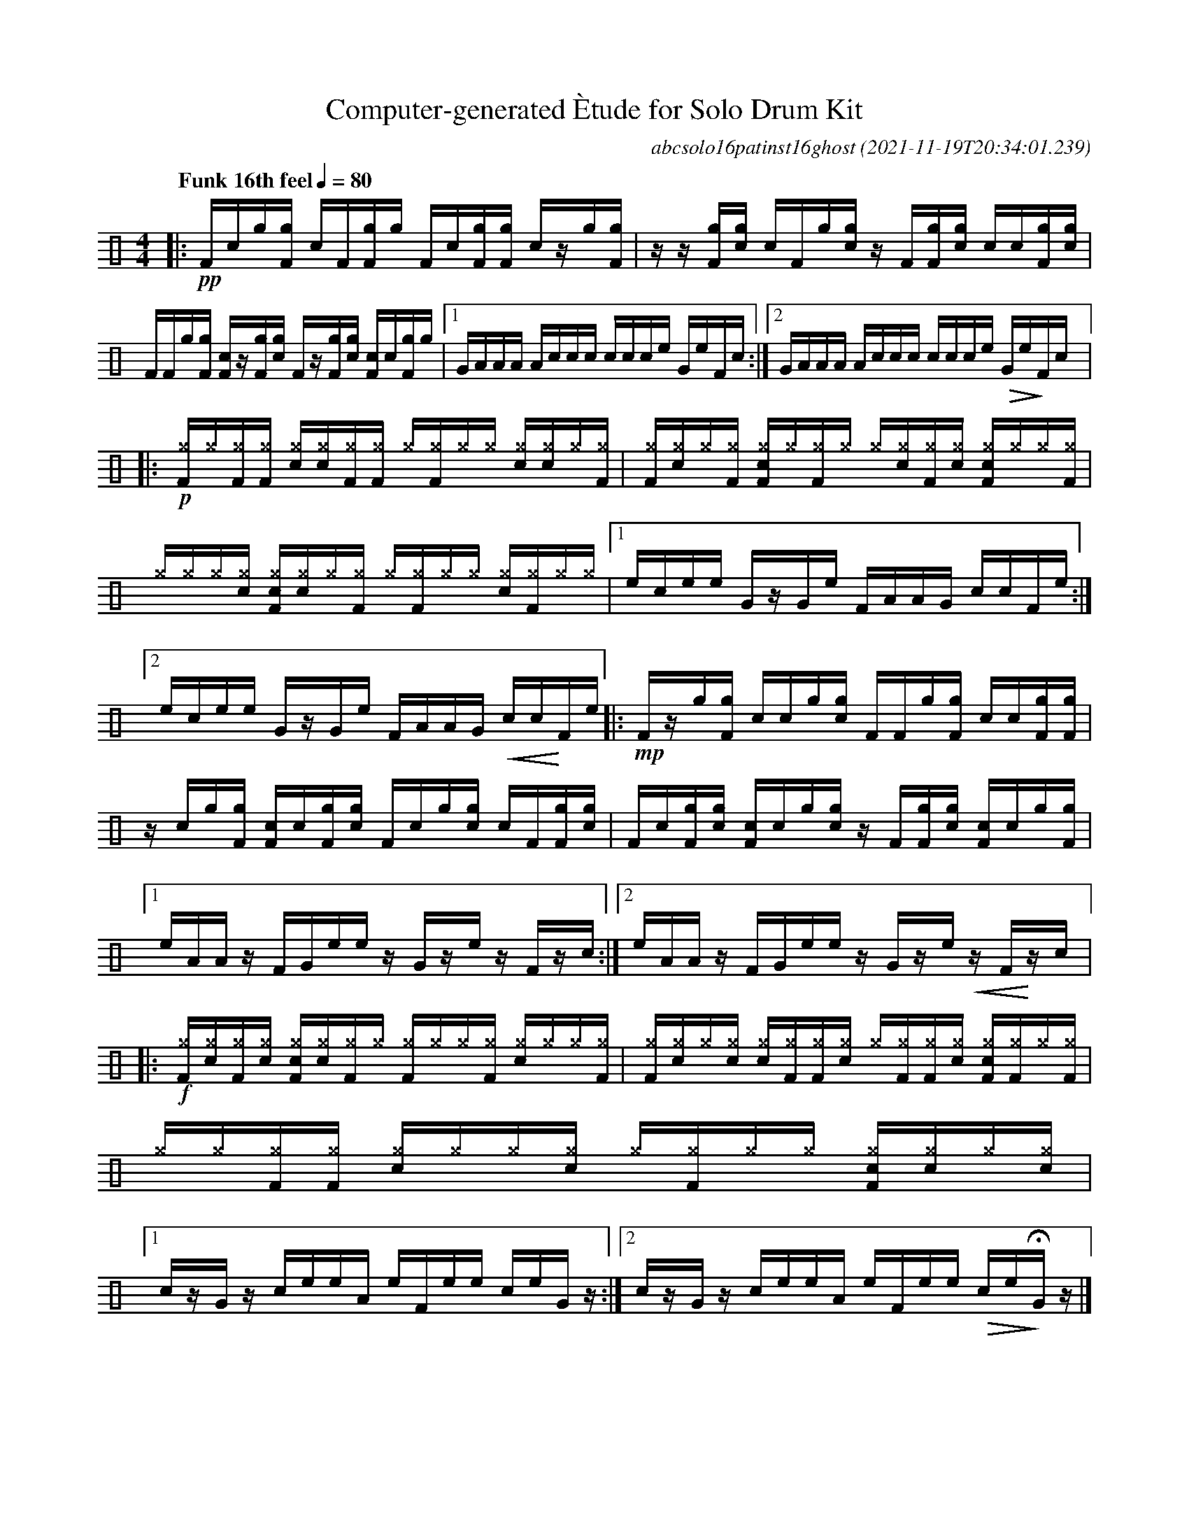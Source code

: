 %%abc-include percussions-JBH.abh

I:linebreak $
%%flatbeams
%%propagate-accidentals not
%%pos ornament up
%%ornament up
%%MIDI fermatafixed

                %%%tenuto
                %%%ghost
                %%%unaccent

X:1
T:Computer-generated \`Etude for Solo Drum Kit
C:abcsolo16patinst16ghost
O:2021-11-19T20:34:01.239
M:4/4
L:1/8
Q:"Funk 16th feel" 1/4=80
K:none clef=perc
[V:1 clef=perc, stem=up]     % activate abc2xml.py map
%%voicemap drummap  % activate abcm2ps/abc2svg map
%%MIDI channel 10   % activate abc2midi map
%%MIDI program 0
|:!pp![F]/2[!(.!!).!c]/2[g]/2[gF]/2 [c]/2[F]/2[gF]/2[g]/2 [F]/2[!(.!!).!c]/2[gF]/2[gF]/2 [c]/2z/2[g]/2[gF]/2 |
z/2z/2[gF]/2[g!(.!!).!c]/2 [c]/2[F]/2[g]/2[g!(.!!).!c]/2 z/2[F]/2[gF]/2[g!(.!!).!c]/2 [c]/2[!(.!!).!c]/2[gF]/2[g!(.!!).!c]/2 |
[F]/2[F]/2[g]/2[gF]/2 [cF]/2z/2[gF]/2[g!(.!!).!c]/2 [F]/2z/2[gF]/2[g!(.!!).!c]/2 [cF]/2[!(.!!).!c]/2[gF]/2[g]/2 |
[1G/2A/2A/2A/2 A/2c/2c/2c/2 c/2c/2c/2e/2 G/2e/2F/2c/2 :|2G/2A/2A/2A/2 A/2c/2c/2c/2 c/2c/2c/2e/2 !>(!G/2e/2!>)!F/2c/2 
|:!p![^gF]/2[^g]/2[^gF]/2[^gF]/2 [c^g]/2[^g!(.!!).!c]/2[^gF]/2[^gF]/2 [^g]/2[^gF]/2[^g]/2[^g]/2 [c^g]/2[^g!(.!!).!c]/2[^g]/2[^gF]/2 |
[^gF]/2[^g!(.!!).!c]/2[^g]/2[^gF]/2 [c^gF]/2[^g]/2[^gF]/2[^g]/2 [^g]/2[^g!(.!!).!c]/2[^gF]/2[^g!(.!!).!c]/2 [c^gF]/2[^g]/2[^g]/2[^gF]/2 |
[^g]/2[^g]/2[^g]/2[^g!(.!!).!c]/2 [c^gF]/2[^g!(.!!).!c]/2[^g]/2[^gF]/2 [^g]/2[^gF]/2[^g]/2[^g]/2 [c^g]/2[^gF]/2[^g]/2[^g]/2 |
[1e/2c/2e/2e/2 G/2z/2G/2e/2 F/2A/2A/2G/2 c/2c/2F/2e/2 :|2e/2c/2e/2e/2 G/2z/2G/2e/2 F/2A/2A/2G/2 !<(!c/2c/2!<)!F/2e/2 
|:!mp![F]/2z/2[g]/2[gF]/2 [c]/2[!(.!!).!c]/2[g]/2[g!(.!!).!c]/2 [F]/2[F]/2[g]/2[gF]/2 [c]/2[!(.!!).!c]/2[gF]/2[gF]/2 |
z/2[!(.!!).!c]/2[g]/2[gF]/2 [cF]/2[!(.!!).!c]/2[gF]/2[g!(.!!).!c]/2 [F]/2[!(.!!).!c]/2[g]/2[g!(.!!).!c]/2 [c]/2[F]/2[gF]/2[g!(.!!).!c]/2 |
[F]/2[!(.!!).!c]/2[gF]/2[g!(.!!).!c]/2 [cF]/2[!(.!!).!c]/2[g]/2[g!(.!!).!c]/2 z/2[F]/2[gF]/2[g!(.!!).!c]/2 [cF]/2[!(.!!).!c]/2[g]/2[gF]/2 |
[1e/2A/2A/2z/2 F/2G/2e/2e/2 z/2G/2z/2e/2 z/2F/2z/2c/2 :|2e/2A/2A/2z/2 F/2G/2e/2e/2 z/2G/2z/2e/2 !<(!z/2F/2!<)!z/2c/2 
|:!f![^gF]/2[^g!(.!!).!c]/2[^gF]/2[^g!(.!!).!c]/2 [c^gF]/2[^g!(.!!).!c]/2[^gF]/2[^g]/2 [^gF]/2[^g]/2[^g]/2[^gF]/2 [c^g]/2[^g]/2[^g]/2[^gF]/2 |
[^gF]/2[^g!(.!!).!c]/2[^g]/2[^g!(.!!).!c]/2 [c^g]/2[^gF]/2[^gF]/2[^g!(.!!).!c]/2 [^g]/2[^gF]/2[^gF]/2[^g!(.!!).!c]/2 [c^gF]/2[^gF]/2[^g]/2[^gF]/2 |
[^g]/2[^g]/2[^gF]/2[^gF]/2 [c^g]/2[^g]/2[^g]/2[^g!(.!!).!c]/2 [^g]/2[^gF]/2[^g]/2[^g]/2 [c^gF]/2[^g!(.!!).!c]/2[^g]/2[^g!(.!!).!c]/2 |
[1c/2z/2G/2z/2 c/2e/2e/2A/2 e/2F/2e/2e/2 c/2e/2G/2z/2 :|2c/2z/2G/2z/2 c/2e/2e/2A/2 e/2F/2e/2e/2 !>(!c/2e/2!>)!!fermata!G/2z/2 
|]
